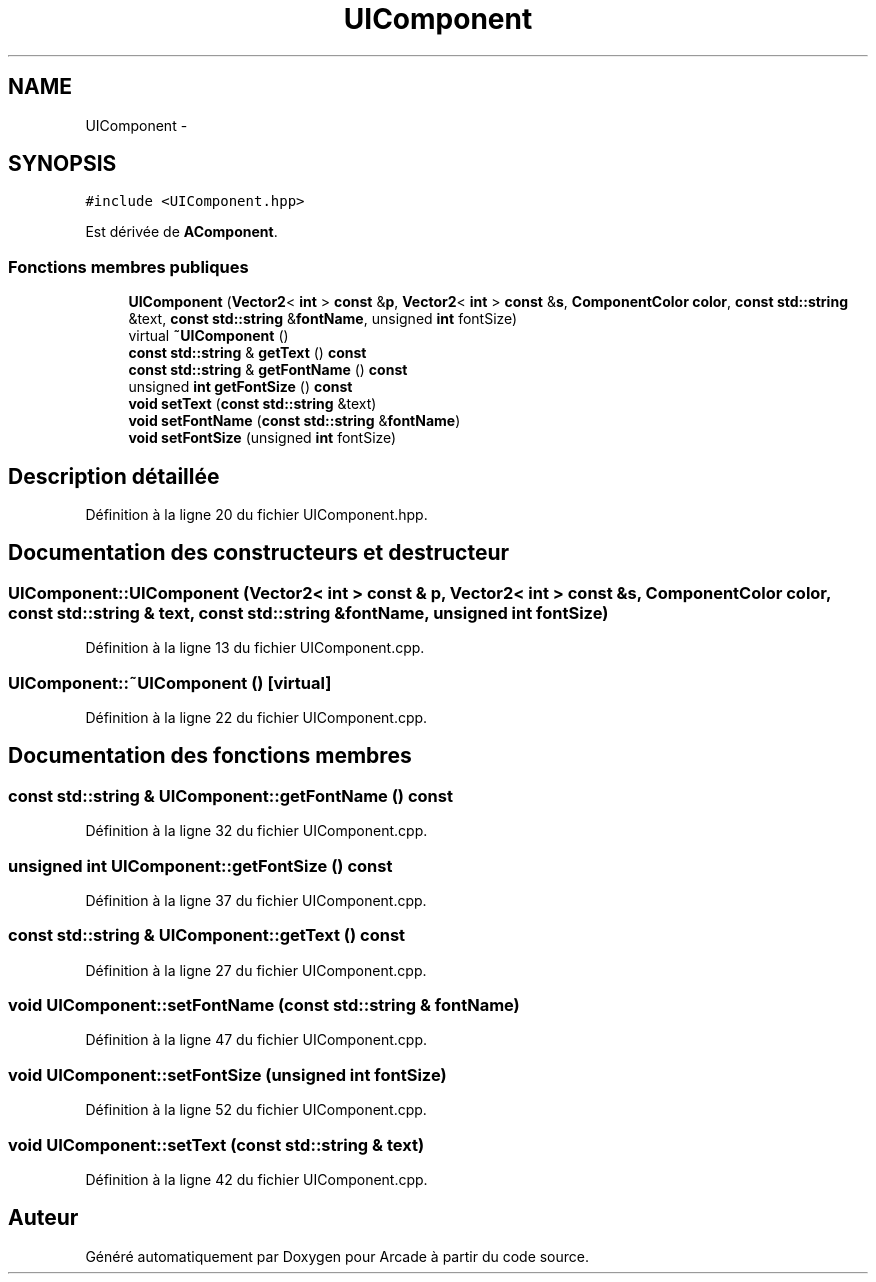 .TH "UIComponent" 3 "Mercredi 30 Mars 2016" "Version 1" "Arcade" \" -*- nroff -*-
.ad l
.nh
.SH NAME
UIComponent \- 
.SH SYNOPSIS
.br
.PP
.PP
\fC#include <UIComponent\&.hpp>\fP
.PP
Est dérivée de \fBAComponent\fP\&.
.SS "Fonctions membres publiques"

.in +1c
.ti -1c
.RI "\fBUIComponent\fP (\fBVector2\fP< \fBint\fP > \fBconst\fP &\fBp\fP, \fBVector2\fP< \fBint\fP > \fBconst\fP &\fBs\fP, \fBComponentColor\fP \fBcolor\fP, \fBconst\fP \fBstd::string\fP &text, \fBconst\fP \fBstd::string\fP &\fBfontName\fP, unsigned \fBint\fP fontSize)"
.br
.ti -1c
.RI "virtual \fB~UIComponent\fP ()"
.br
.ti -1c
.RI "\fBconst\fP \fBstd::string\fP & \fBgetText\fP () \fBconst\fP "
.br
.ti -1c
.RI "\fBconst\fP \fBstd::string\fP & \fBgetFontName\fP () \fBconst\fP "
.br
.ti -1c
.RI "unsigned \fBint\fP \fBgetFontSize\fP () \fBconst\fP "
.br
.ti -1c
.RI "\fBvoid\fP \fBsetText\fP (\fBconst\fP \fBstd::string\fP &text)"
.br
.ti -1c
.RI "\fBvoid\fP \fBsetFontName\fP (\fBconst\fP \fBstd::string\fP &\fBfontName\fP)"
.br
.ti -1c
.RI "\fBvoid\fP \fBsetFontSize\fP (unsigned \fBint\fP fontSize)"
.br
.in -1c
.SH "Description détaillée"
.PP 
Définition à la ligne 20 du fichier UIComponent\&.hpp\&.
.SH "Documentation des constructeurs et destructeur"
.PP 
.SS "UIComponent::UIComponent (\fBVector2\fP< \fBint\fP > \fBconst\fP & p, \fBVector2\fP< \fBint\fP > \fBconst\fP & s, \fBComponentColor\fP color, \fBconst\fP \fBstd::string\fP & text, \fBconst\fP \fBstd::string\fP & fontName, unsigned \fBint\fP fontSize)"

.PP
Définition à la ligne 13 du fichier UIComponent\&.cpp\&.
.SS "UIComponent::~UIComponent ()\fC [virtual]\fP"

.PP
Définition à la ligne 22 du fichier UIComponent\&.cpp\&.
.SH "Documentation des fonctions membres"
.PP 
.SS "\fBconst\fP \fBstd::string\fP & UIComponent::getFontName () const"

.PP
Définition à la ligne 32 du fichier UIComponent\&.cpp\&.
.SS "unsigned \fBint\fP UIComponent::getFontSize () const"

.PP
Définition à la ligne 37 du fichier UIComponent\&.cpp\&.
.SS "\fBconst\fP \fBstd::string\fP & UIComponent::getText () const"

.PP
Définition à la ligne 27 du fichier UIComponent\&.cpp\&.
.SS "\fBvoid\fP UIComponent::setFontName (\fBconst\fP \fBstd::string\fP & fontName)"

.PP
Définition à la ligne 47 du fichier UIComponent\&.cpp\&.
.SS "\fBvoid\fP UIComponent::setFontSize (unsigned \fBint\fP fontSize)"

.PP
Définition à la ligne 52 du fichier UIComponent\&.cpp\&.
.SS "\fBvoid\fP UIComponent::setText (\fBconst\fP \fBstd::string\fP & text)"

.PP
Définition à la ligne 42 du fichier UIComponent\&.cpp\&.

.SH "Auteur"
.PP 
Généré automatiquement par Doxygen pour Arcade à partir du code source\&.
